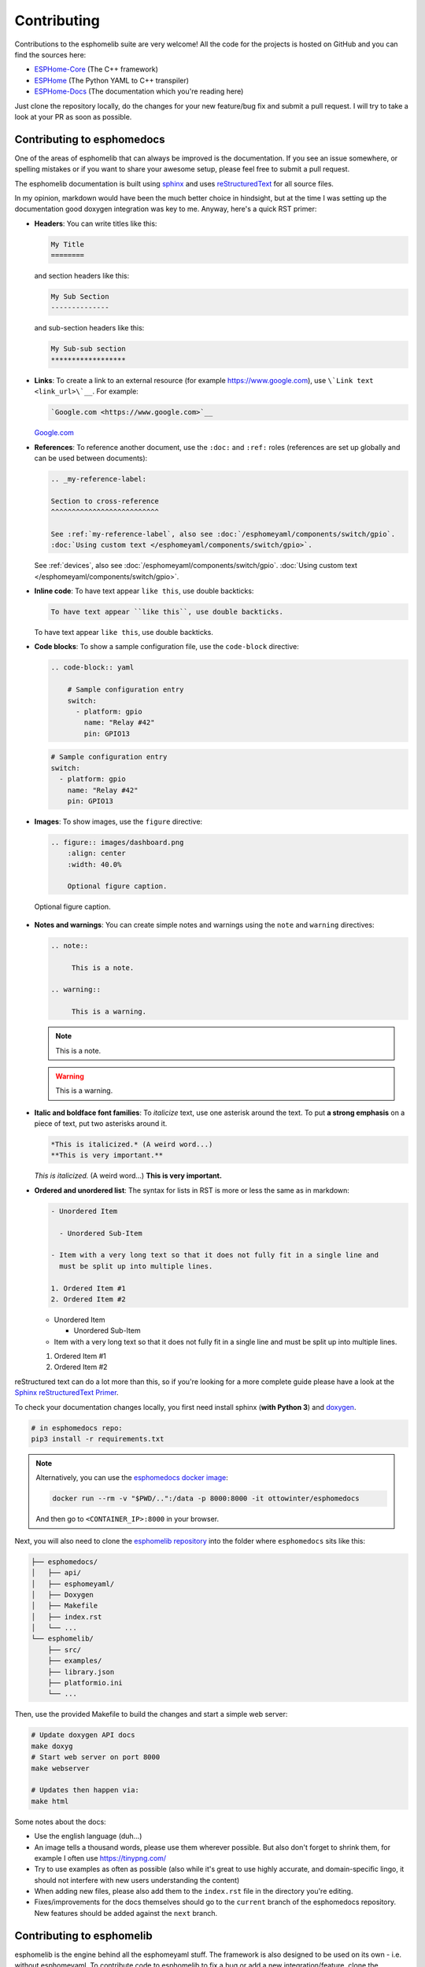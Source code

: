 Contributing
============

.. seo::
    :description: Getting started guide for contributing to the esphomelib project
    :image: github-circle.png

Contributions to the esphomelib suite are very welcome! All the code for the projects
is hosted on GitHub and you can find the sources here:

- `ESPHome-Core <https://github.com/esphome/ESPHome-Core>`__ (The C++ framework)
- `ESPHome <https://github.com/esphome/ESPHome>`__ (The Python YAML to C++ transpiler)
- `ESPHome-Docs <https://github.com/esphome/ESPHome-Docs>`__ (The documentation which you're reading here)

Just clone the repository locally, do the changes for your new feature/bug fix and submit
a pull request. I will try to take a look at your PR as soon as possible.

Contributing to esphomedocs
---------------------------

One of the areas of esphomelib that can always be improved is the documentation.
If you see an issue somewhere, or spelling mistakes or if you want to share your awesome
setup, please feel free to submit a pull request.

The esphomelib documentation is built using `sphinx <http://www.sphinx-doc.org/>`__ and uses
`reStructuredText <http://docutils.sourceforge.net/rst.html>`__ for all source files.

In my opinion, markdown would have been the much better choice in hindsight, but at the time
I was setting up the documentation good doxygen integration was key to me. Anyway, here's a quick
RST primer:

- **Headers**: You can write titles like this:

  .. code-block:: rst

      My Title
      ========

  and section headers like this:

  .. code-block:: rst

      My Sub Section
      --------------

  and sub-section headers like this:

  .. code-block:: rst

      My Sub-sub section
      ******************

- **Links**: To create a link to an external resource (for example https://www.google.com), use
  ``\`Link text <link_url>\`__``. For example:

  .. code-block:: rst

      `Google.com <https://www.google.com>`__

  `Google.com <https://www.google.com>`__

- **References**: To reference another document, use the ``:doc:`` and ``:ref:`` roles (references
  are set up globally and can be used between documents):

  .. code-block:: rst

      .. _my-reference-label:

      Section to cross-reference
      ^^^^^^^^^^^^^^^^^^^^^^^^^^

      See :ref:`my-reference-label`, also see :doc:`/esphomeyaml/components/switch/gpio`.
      :doc:`Using custom text </esphomeyaml/components/switch/gpio>`.

  See :ref:`devices`, also see :doc:`/esphomeyaml/components/switch/gpio`.
  :doc:`Using custom text </esphomeyaml/components/switch/gpio>`.

- **Inline code**: To have text appear ``like this``, use double backticks:

  .. code-block:: rst

      To have text appear ``like this``, use double backticks.

  To have text appear ``like this``, use double backticks.

- **Code blocks**: To show a sample configuration file, use the ``code-block`` directive:

  .. code-block:: rst

      .. code-block:: yaml

          # Sample configuration entry
          switch:
            - platform: gpio
              name: "Relay #42"
              pin: GPIO13

  .. code-block:: yaml

        # Sample configuration entry
        switch:
          - platform: gpio
            name: "Relay #42"
            pin: GPIO13

- **Images**: To show images, use the ``figure`` directive:

  .. code-block:: rst

      .. figure:: images/dashboard.png
          :align: center
          :width: 40.0%

          Optional figure caption.

  .. figure:: images/dashboard.png
     :align: center
     :width: 40.0%

     Optional figure caption.

- **Notes and warnings**: You can create simple notes and warnings using the ``note`` and ``warning``
  directives:

  .. code-block:: rst

      .. note::

           This is a note.

      .. warning::

           This is a warning.

  .. note::

       This is a note.

  .. warning::

       This is a warning.

- **Italic and boldface font families**: To *italicize* text, use one asterisk around the text. To put
  **a strong emphasis** on a piece of text, put two asterisks around it.

  .. code-block:: rst

      *This is italicized.* (A weird word...)
      **This is very important.**

  *This is italicized.* (A weird word...)
  **This is very important.**

- **Ordered and unordered list**: The syntax for lists in RST is more or less the same as in markdown:

  .. code-block:: rst

      - Unordered Item

        - Unordered Sub-Item

      - Item with a very long text so that it does not fully fit in a single line and
        must be split up into multiple lines.

      1. Ordered Item #1
      2. Ordered Item #2

  - Unordered Item

    - Unordered Sub-Item

  - Item with a very long text so that it does not fully fit in a single line and
    must be split up into multiple lines.

  1. Ordered Item #1
  2. Ordered Item #2

reStructured text can do a lot more than this, so if you're looking for a more complete guide
please have a look at the `Sphinx reStructuredText Primer <http://www.sphinx-doc.org/en/master/usage/restructuredtext/basics.html>`__.

To check your documentation changes locally, you first need install sphinx (**with Python 3**) and
`doxygen <http://www.stack.nl/~dimitri/doxygen/>`__.

.. code-block:: bash

    # in esphomedocs repo:
    pip3 install -r requirements.txt

.. note::

    Alternatively, you can use the `esphomedocs docker image <https://hub.docker.com/r/ottowinter/esphomedocs/>`__:

    .. code-block:: bash

        docker run --rm -v "$PWD/..":/data -p 8000:8000 -it ottowinter/esphomedocs

    And then go to ``<CONTAINER_IP>:8000`` in your browser.

Next, you will also need to clone the `esphomelib repository <https://github.com/OttoWinter/esphomelib>`__ into
the folder where ``esphomedocs`` sits like this:

.. code-block:: text

    ├── esphomedocs/
    │   ├── api/
    │   ├── esphomeyaml/
    │   ├── Doxygen
    │   ├── Makefile
    │   ├── index.rst
    │   └── ...
    └── esphomelib/
        ├── src/
        ├── examples/
        ├── library.json
        ├── platformio.ini
        └── ...

Then, use the provided Makefile to build the changes and start a simple web server:

.. code-block:: bash

    # Update doxygen API docs
    make doxyg
    # Start web server on port 8000
    make webserver

    # Updates then happen via:
    make html

Some notes about the docs:

* Use the english language (duh...)
* An image tells a thousand words, please use them wherever possible. But also don't forget to shrink them, for example
  I often use https://tinypng.com/
* Try to use examples as often as possible (also while it's great to use highly accurate,
  and domain-specific lingo, it should not interfere with new users understanding the content)
* When adding new files, please also add them to the ``index.rst`` file in the directory you're editing.
* Fixes/improvements for the docs themselves should go to the ``current`` branch of the
  esphomedocs repository. New features should be added against the ``next`` branch.

Contributing to esphomelib
--------------------------

esphomelib is the engine behind all the esphomeyaml stuff. The framework is also designed
to be used on its own - i.e. without esphomeyaml. To contribute code to esphomelib to fix
a bug or add a new integration/feature, clone the repository, make your changes and create
a pull request.

At some point, I will create a dedicated guide for the exact setup used, but for now just
look around the code base a bit and see how other components are doing stuff.

To initialize the development environment, navigate to the repository and execute:

.. code-block:: bash

    # View available IDEs:
    pio init --help
    # Initialize for IDE
    pio init --ide {YOUR_IDE}

Standard for the esphomelib codebase:

- All features should at least have a bit of documentation using the doxygen documentation style
  (see other source files for reference)
- The code style is based on the `Google C++ Style Guide <https://google.github.io/styleguide/cppguide.html>`__ with
  a few modifications:

  - function, method and variable names are ``lower_snake_case``
  - class/struct/enum names should be ``UpperCamelCase``
  - constants should be ``UPPER_SNAKE_CASE``
  - fields should be ``protected`` and ``lowe_snake_case_with_trailing_underscore_``.
  - It's preferred to use long variable/function names over short and non-descriptive ones.

- Use two spaces, not tabs.
- Using ``#define`` s is discouraged and should be replaced by constants.
- Use ``using type_t = int;`` instead of ``typedef int type_t;``
- Be careful with including large standard library headers, they can considerably
  increase the code size.
- All features should only be compiled if a user explicitly defined so using ``-DUSE_<FEATURE>``
  (see ``esphomeyaml/defines.h``)
- Header files ``.h`` should not include source code. All code should sit in C++ ``.cpp`` files.
  (except for templates)
- Using explicit int sizes is like ``int64_t`` is preferred over standard types like ``long long``.
- All new features should have at least one example usage in the examples directory.
- New components should dump their configuration using ``ESP_LOGCONFIG`` at startup in ``setup()``
- The number of external libraries should be kept to a minimum. If the component you're developing has a simple
  communication interface, please consider implementing the library natively in esphomelib.
- Implementations for new devices should contain reference links for the datasheet and other sample
  implementations.
- Please test your changes :)

For editing a local copy of esphomelib within the esphomeyaml ecosystem please see
:ref:`esphomeyaml.esphomelib_version <esphomeyaml-esphomelib_version>` option.

Contributing to esphomeyaml
---------------------------

esphomeyaml primarily does two things: It validates the configuration and creates C++ code.

The configuration validation should always be very strict with validating user input - it's always
better to fail quickly if a configuration isn't right than to have the user find out the issue after
a few hours of debugging.

Preferably, the configuration validation messages should explain the exact validation issue (and not "invalid name!")
and try to suggest a possible fix.

The C++ code generation engine is 99% syntactic sugar and unfortunately not too well documented yet.
Have a look around other components and you will hopefully quickly get the gist of how to interact with
the code generation engine.

The python source code of your component will automatically be loaded if the user uses
it in the configuration. Specifically, it may contain these fields:

- ``CONFIG_SCHEMA``: for *components* like ``dallas``. This is the configuration
  schema that will be validated against the user configuration.
- ``PLATFORM_SCHEMA``: for *platforms* like ``sensor.dallas``. This is the configuration schema that
  will be validated against every ``platform:`` definition in the config of your platform name.
- ``to_code``: The "workhorse" of esphomeyaml. This will be called with the configuration of your component/platform
  and you can add code to the global code index in here.

  - Call an ``Application`` method like this ``App.make_dallas_component()``

  - Register a variable using ``variable(<TYPE>, <VAR_ID>, rhs)``. This will generate an assignment expression
    and add it to the global expression index. The return value is the left hand side variable which you can use
    for further calls.

    .. code-block:: cpp

        <TYPE> <VAR_ID> = <rhs>;

  - Register a variable of a pointer type using ``Pvariable(<TYPE>, <VAR_ID>, rhs)``.

    .. code-block:: cpp

        <TYPE> *<VAR_ID> = <rhs>;

        // rhs = App.make_dallas_component(12, 15000)
        // var = Pvariable(DallasComponent, "dallas_id", rhs)
        // add(var.hello_world())
        DallasComponent *dallas_id = App.make_dallas_component(12, 15000)
        dallas_id->hello_world()

  - Expressions like ``var.hello_world()`` are not automatically added to the code and need to be added to the
    global expression index using ``add()``.

  - Access variables using ``get_variable()``. The variable will automatically know if it is a pointer and use
    the correct operator. Additionally, you can pass a type as the second argument to ``get_variable``. This will
    cause esphomeyaml to use the first variable of that type.

    .. code-block:: cpp

        hub = get_variable(config.get(CONF_DALLAS_ID), DallasComponent)

  - Pass configuration arguments to mock function calls (like ``App.make_dallas_component``) using normal
    python :)

    .. code-block:: python

        rhs = App.make_dallas_component(config[CONF_PIN], config.get(CONF_UPDATE_INTERVAL))

    Note the ``config.get()``: Trailing ``None`` values in function calls are stripped.

- ``BUILD_FLAGS``: Pass build flags that should be provided if your component is loaded.

  .. code-block:: python

      BUILD_FLAGS = '-DUSE_DALLAS_SENSOR'

- ``REQUIRED_BUILD_FLAGS``: Like ``BUILD_FLAGS``, but also uses these build flags if the user has disabled build
  flags in the :doc:`esphomeyaml section </esphomeyaml/components/esphomeyaml>`.

- ``DEPENDENCIES``: Other components that are required to be in the user's configuration if this platform/component
  is loaded:

  .. code-block:: python

      DEPENDENCIES = ['i2c']

- ``ESP_PLATFORMS``: Provide a whitelist of platforms this integration works on. Default is work on all platforms.

  .. code-block:: python

      ESP_PLATFORMS = [ESP_PLATFORM_ESP32]

Run ``pip2 install -e .`` to install a development version of esphomeyaml.

See Also
--------

- :doc:`esphomeyaml index </esphomeyaml/index>`
- :doc:`faq`
- `Edit this page on GitHub <https://github.com/OttoWinter/esphomedocs/blob/current/esphomeyaml/guides/contributing.rst>`__

.. disqus::

